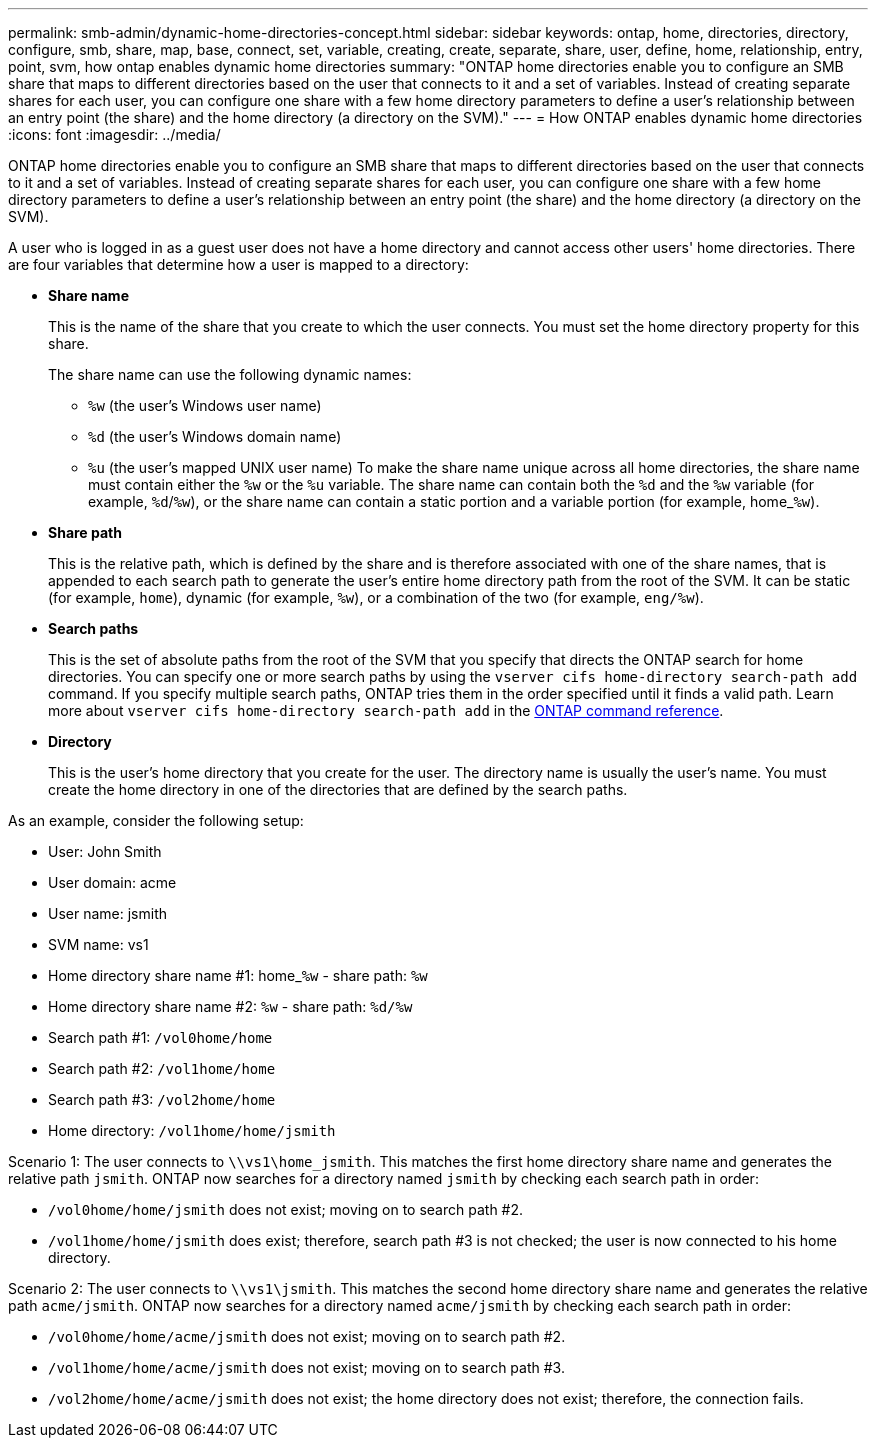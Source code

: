 ---
permalink: smb-admin/dynamic-home-directories-concept.html
sidebar: sidebar
keywords: ontap, home, directories, directory, configure, smb, share, map, base, connect, set, variable, creating, create, separate, share, user, define, home, relationship, entry, point, svm, how ontap enables dynamic home directories
summary: "ONTAP home directories enable you to configure an SMB share that maps to different directories based on the user that connects to it and a set of variables. Instead of creating separate shares for each user, you can configure one share with a few home directory parameters to define a user’s relationship between an entry point (the share) and the home directory (a directory on the SVM)."
---
= How ONTAP enables dynamic home directories
:icons: font
:imagesdir: ../media/

[.lead]
ONTAP home directories enable you to configure an SMB share that maps to different directories based on the user that connects to it and a set of variables. Instead of creating separate shares for each user, you can configure one share with a few home directory parameters to define a user's relationship between an entry point (the share) and the home directory (a directory on the SVM).

A user who is logged in as a guest user does not have a home directory and cannot access other users' home directories. There are four variables that determine how a user is mapped to a directory:

* *Share name*
+
This is the name of the share that you create to which the user connects. You must set the home directory property for this share.
+
The share name can use the following dynamic names:

 ** `%w` (the user's Windows user name)
 ** `%d` (the user's Windows domain name)
 ** `%u` (the user's mapped UNIX user name)
To make the share name unique across all home directories, the share name must contain either the `%w` or the `%u` variable. The share name can contain both the `%d` and the `%w` variable (for example, `%d`/`%w`), or the share name can contain a static portion and a variable portion (for example, home_``%w``).

* *Share path*
+
This is the relative path, which is defined by the share and is therefore associated with one of the share names, that is appended to each search path to generate the user's entire home directory path from the root of the SVM. It can be static (for example, `home`), dynamic (for example, `%w`), or a combination of the two (for example, `eng/%w`).

* *Search paths*
+
This is the set of absolute paths from the root of the SVM that you specify that directs the ONTAP search for home directories. You can specify one or more search paths by using the `vserver cifs home-directory search-path add` command. If you specify multiple search paths, ONTAP tries them in the order specified until it finds a valid path. Learn more about `vserver cifs home-directory search-path add` in the link:https://docs.netapp.com/us-en/ontap-cli/vserver-cifs-home-directory-search-path-add.html[ONTAP command reference^].

* *Directory*
+
This is the user's home directory that you create for the user. The directory name is usually the user's name. You must create the home directory in one of the directories that are defined by the search paths.

As an example, consider the following setup:

* User: John Smith
* User domain: acme
* User name: jsmith
* SVM name: vs1
* Home directory share name #1: home_``%w`` - share path: `%w`
* Home directory share name #2: `%w` - share path: `%d/%w`
* Search path #1: `/vol0home/home`
* Search path #2: `/vol1home/home`
* Search path #3: `/vol2home/home`
* Home directory: `/vol1home/home/jsmith`

Scenario 1: The user connects to `\\vs1\home_jsmith`. This matches the first home directory share name and generates the relative path `jsmith`. ONTAP now searches for a directory named `jsmith` by checking each search path in order:

* `/vol0home/home/jsmith` does not exist; moving on to search path #2.
* `/vol1home/home/jsmith` does exist; therefore, search path #3 is not checked; the user is now connected to his home directory.

Scenario 2: The user connects to `\\vs1\jsmith`. This matches the second home directory share name and generates the relative path `acme/jsmith`. ONTAP now searches for a directory named `acme/jsmith` by checking each search path in order:

* `/vol0home/home/acme/jsmith` does not exist; moving on to search path #2.
* `/vol1home/home/acme/jsmith` does not exist; moving on to search path #3.
* `/vol2home/home/acme/jsmith` does not exist; the home directory does not exist; therefore, the connection fails.

// 2025 Mar 10, ONTAPDOC-2758